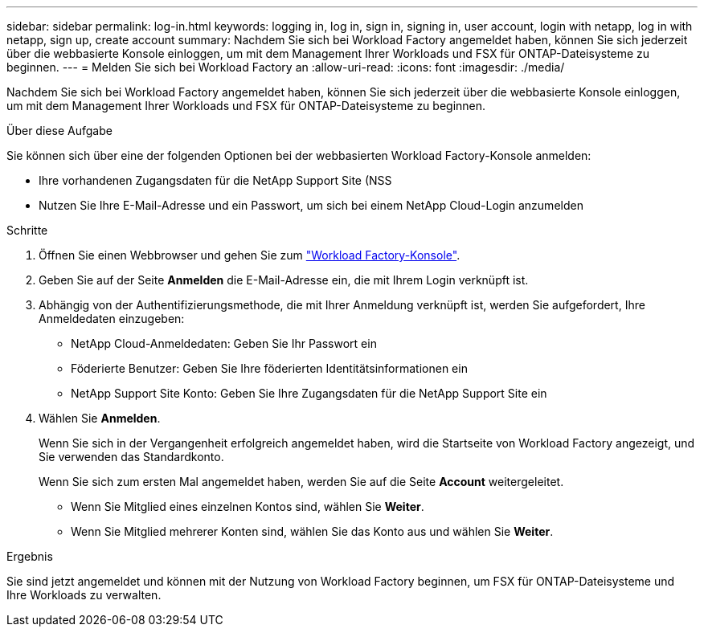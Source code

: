 ---
sidebar: sidebar 
permalink: log-in.html 
keywords: logging in, log in, sign in, signing in, user account, login with netapp, log in with netapp, sign up, create account 
summary: Nachdem Sie sich bei Workload Factory angemeldet haben, können Sie sich jederzeit über die webbasierte Konsole einloggen, um mit dem Management Ihrer Workloads und FSX für ONTAP-Dateisysteme zu beginnen. 
---
= Melden Sie sich bei Workload Factory an
:allow-uri-read: 
:icons: font
:imagesdir: ./media/


[role="lead"]
Nachdem Sie sich bei Workload Factory angemeldet haben, können Sie sich jederzeit über die webbasierte Konsole einloggen, um mit dem Management Ihrer Workloads und FSX für ONTAP-Dateisysteme zu beginnen.

.Über diese Aufgabe
Sie können sich über eine der folgenden Optionen bei der webbasierten Workload Factory-Konsole anmelden:

* Ihre vorhandenen Zugangsdaten für die NetApp Support Site (NSS
* Nutzen Sie Ihre E-Mail-Adresse und ein Passwort, um sich bei einem NetApp Cloud-Login anzumelden


.Schritte
. Öffnen Sie einen Webbrowser und gehen Sie zum https://console.workloads.netapp.com["Workload Factory-Konsole"^].
. Geben Sie auf der Seite *Anmelden* die E-Mail-Adresse ein, die mit Ihrem Login verknüpft ist.
. Abhängig von der Authentifizierungsmethode, die mit Ihrer Anmeldung verknüpft ist, werden Sie aufgefordert, Ihre Anmeldedaten einzugeben:
+
** NetApp Cloud-Anmeldedaten: Geben Sie Ihr Passwort ein
** Föderierte Benutzer: Geben Sie Ihre föderierten Identitätsinformationen ein
** NetApp Support Site Konto: Geben Sie Ihre Zugangsdaten für die NetApp Support Site ein


. Wählen Sie *Anmelden*.
+
Wenn Sie sich in der Vergangenheit erfolgreich angemeldet haben, wird die Startseite von Workload Factory angezeigt, und Sie verwenden das Standardkonto.

+
Wenn Sie sich zum ersten Mal angemeldet haben, werden Sie auf die Seite *Account* weitergeleitet.

+
** Wenn Sie Mitglied eines einzelnen Kontos sind, wählen Sie *Weiter*.
** Wenn Sie Mitglied mehrerer Konten sind, wählen Sie das Konto aus und wählen Sie *Weiter*.




.Ergebnis
Sie sind jetzt angemeldet und können mit der Nutzung von Workload Factory beginnen, um FSX für ONTAP-Dateisysteme und Ihre Workloads zu verwalten.
